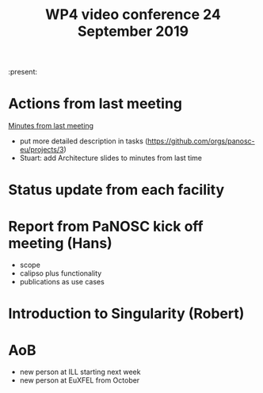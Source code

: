 #+TITLE: WP4 video conference 24 September 2019
#+OPTIONS: num:1

:present:

* Actions from last meeting

[[../2019-09-09/notes.org][Minutes from last meeting]]

- put more detailed description in tasks (https://github.com/orgs/panosc-eu/projects/3)
- Stuart: add Architecture slides to minutes from last time

* Status update from each facility

* Report from PaNOSC kick off meeting (Hans)
- scope
- calipso plus functionality
- publications as use cases

* Introduction to Singularity (Robert)

* AoB
- new person at ILL starting next week
- new person at EuXFEL from October

